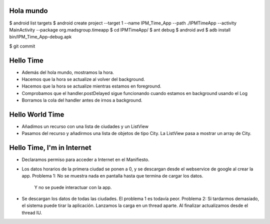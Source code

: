 ======
Hola mundo
======
$ android list targets
$ android create project --target 1 --name IPM_Time_App --path ./IPMTimeApp --activity MainActivity --package org.madsgroup.timeapp
$ cd IPMTimeApp/
$ ant debug
$ android avd
$ adb install bin/IPM_Time_App-debug.apk 

$ git commit

=====
Hello Time
=====
- Además del hola mundo, mostramos la hora.
- Hacemos que la hora se actualize al volver del background.
- Hacemos que la hora se actualize mientras estamos en foreground.
- Comprobamos que el handler.postDelayed sigue funcionando cuando estamos en
  background usando el Log
- Borramos la cola del handler antes de irnos a background.

=====
Hello World Time
=====
- Añadimos un recurso con una lista de ciudades y un ListView
- Pasamos del recurso y añadirmos una lista de objetos de tipo City.
  La ListView pasa a mostrar un array de City.

=====
Hello Time, I'm in Internet
=====
- Declaramos permiso para acceder a Internet en el Manifiesto.
- Los datos horarios de la primera ciudad se ponen a 0, y se descargan desde el
  webservice de google al crear la app.
  Problema 1: No se muestra nada en pantalla hasta que termina de cargar los datos.
              Y no se puede interactuar con la app.
- Se descargan los datos de todas las ciudades.
  El problema 1 es todavía peor.
  Problema 2: Si tardarmos demasiado, el sistema puede tirar la aplicación.
  Lanzamos la carga en un thread aparte. Al finalizar actualizamos desde el thread IU.
